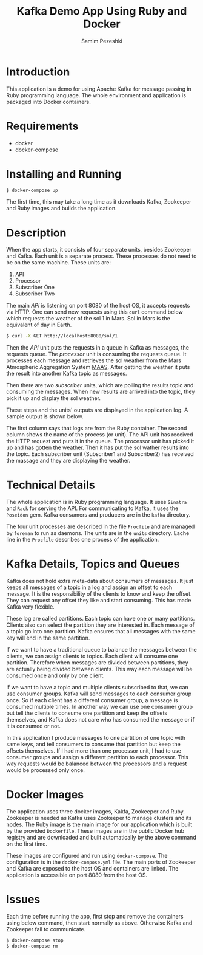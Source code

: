 #+LATEX_CLASS: assignment
#+OPTIONS: toc:nil
#+TITLE: Kafka Demo App Using Ruby and Docker
#+AUTHOR: Samim Pezeshki

* Introduction
This application is a demo for using Apache Kafka for message passing in Ruby programming language. 
The whole environment and application is packaged into Docker containers.
* Requirements
- docker
- docker-compose

* Installing and Running
#+BEGIN_SRC sh
$ docker-compose up
#+END_SRC

The first time, this may take a long time as it downloads Kafka, Zookeeper and Ruby images and builds the application.

* Description
When the app starts, it consists of four separate units, besides Zookeeper and Kafka. Each unit is a 
separate process. These processes do not need to be on the same machine. These units are:
1. API
2. Processor
3. Subscriber One
4. Subscriber Two

The main /API/ is listening on port 8080 of the host OS, it accepts requests via HTTP. One can
send new requests using this =curl= command below which requests the weather of the sol 1 in Mars. Sol in Mars is the equivalent of day in Earth.

#+BEGIN_SRC sh
$ curl -X GET http://localhost:8080/sol/1
#+END_SRC

Then the /API/ unit puts the requests in a queue in Kafka as messages, the requests queue.
The /processor/ unit is consuming the requests queue. It processes each message and 
retrieves the sol weather from the Mars Atmospheric Aggregation System [[http://marsweather.ingenology.com][MAAS]]. After getting the
weather it puts the result into another Kafka topic as messages.

Then there are two /subscriber/ units, which are polling the results topic and
consuming the messages. When new results are arrived into the topic, they pick it up and 
display the sol weather.

These steps and the units' outputs are displayed in the application log. A sample output is shown below.

[[./screenshot.png]]

The first column says that logs are from the Ruby container. The second column shows
the name of the process (or unit). The API unit has received the HTTP request and puts it in the queue. The processor
unit has picked it up and has gotten the weather. Then it has put the sol wather results into the topic. Each subscriber unit (Subscriber1 and Subscriber2) has received the massage and they are displaying the weather.

* Technical Details
The whole application is in Ruby programming language. It uses =Sinatra= and =Rack= for serving the API.
For communicating to Kafka, it uses the =Poseidon= gem. Kafka consumers and producers are in the =kafka= directory.

The four unit processes are described in the file =Procfile= and are managed by =foreman= to run as daemons. The units are in the
=units= directory. Eache line in the =Procfile= describes one process of the application.

* Kafka Details, Topics and Queues

Kafka does not hold extra meta-data about consumers of messages. It just keeps all messages of a topic in a log and
assign an offset to each message. It is the responsibility of the clients to know and keep the offset. They can
request any offset they like and start consuming. This has made Kafka very flexible.

These log are called partitions. Each topic can have one or many partitions. Clients also can select the
partition they are interested in. Each message of a topic go into one partition. Kafka ensures that all messages
with the same key will end in the same partition.

If we want to have a traditional queue to balance the messages between the clients, we can assign clients to 
topics. Each client will consume one partition. Therefore when messages are divided between partitions, they are
actually being divided between clients. This way each message will be consumed once and only by one client.

If we want to have a topic and multiple clients subscribed to that, we can use consumer groups. Kafka will send messages to each consumer group once. So if each client has a different consumer group, a message is consumed multiple times. In another way we can use one consumer group but tell the clients to consume one partition and keep the offsets 
themselves, and Kafka does not care who has consumed the message or if it is consumed or not.

In this application I produce messages to one partition of one topic with same keys, and tell consumers to
consume that partition but keep the offsets themselves. If I had more than one processor unit, I had
to use consumer groups and assign a different partition to each processor. This way requests would be balanced between the processors and a request would be processed only once.

* Docker Images
The application uses three docker images, Kakfa, Zookeeper and Ruby. Zookeeper is needed as 
Kafka uses Zookeeper to manage clusters and its nodes. The Ruby image is the main image
for our application which is built by the provided =Dockerfile=. These images are in the public Docker hub registry
and are downloaded and built automatically by the above command on the first time.

These images are configured and run using =docker-compose=. The configuration is in the =docker-compose.yml= file.
The main ports of Zookeeper and Kafka are exposed to the host OS and containers are linked. The application is accessible on port 8080 from the host OS.

* Issues
Each time before running the app, first stop and remove the containers using below command, then start normally as above. Otherwise Kafka and Zookeeper fail to communicate.

#+BEGIN_SRC sh
$ docker-compose stop
$ docker-compose rm
#+END_SRC
